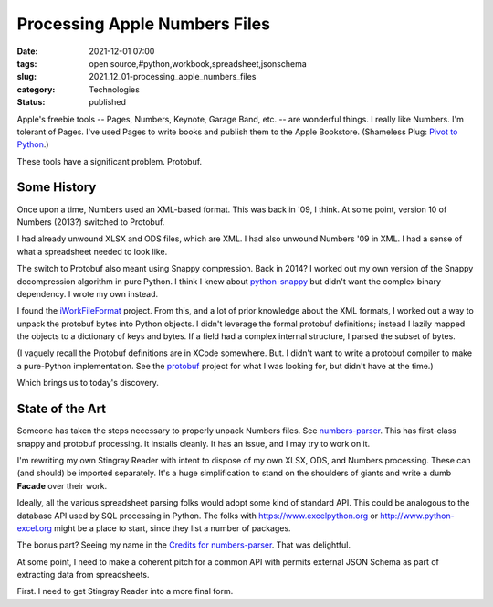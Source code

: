 Processing Apple Numbers Files
==============================

:date: 2021-12-01 07:00
:tags: open source,#python,workbook,spreadsheet,jsonschema
:slug: 2021_12_01-processing_apple_numbers_files
:category: Technologies
:status: published

Apple's freebie tools -- Pages, Numbers, Keynote, Garage Band, etc. --
are wonderful things. I really like Numbers. I'm tolerant of Pages. I've
used Pages to write books and publish them to the Apple Bookstore.
(Shameless Plug: `Pivot to
Python <https://books.apple.com/us/book/id1586977675>`__.)

These tools have a significant problem. Protobuf.

Some History
------------

Once upon a time, Numbers used an XML-based format. This was back in
'09, I think. At some point, version 10 of Numbers (2013?) switched to
Protobuf.

I had already unwound XLSX and ODS files, which are XML. I had also
unwound Numbers '09 in XML. I had a sense of what a spreadsheet needed
to look like.

The switch to Protobuf also meant using Snappy compression. Back in
2014? I worked out my own version of the Snappy decompression algorithm
in pure Python. I think I knew about
`python-snappy <https://github.com/andrix/python-snappy>`__ but didn't
want the complex binary dependency. I wrote my own instead.

I found the
`iWorkFileFormat <https://github.com/obriensp/iWorkFileFormat>`__
project. From this, and a lot of prior knowledge about the XML formats,
I worked out a way to unpack the protobuf bytes into Python objects. I
didn't leverage the formal protobuf definitions; instead I lazily mapped
the objects to a dictionary of keys and bytes. If a field had a complex
internal structure, I parsed the subset of bytes.

(I vaguely recall the Protobuf definitions are in XCode somewhere. But.
I didn't want to write a protobuf compiler to make a pure-Python
implementation. See the
`protobuf <https://github.com/eigenein/protobuf>`__ project for what I
was looking for, but didn't have at the time.)

Which brings us to today's discovery.

State of the Art
----------------

Someone has taken the steps necessary to properly unpack Numbers files.
See `numbers-parser <https://github.com/masaccio/numbers-parser>`__.
This has first-class snappy and protobuf processing. It installs
cleanly. It has an issue, and I may try to work on it.

I'm rewriting my own Stingray Reader with intent to dispose of my own
XLSX, ODS, and Numbers processing. These can (and should) be imported
separately. It's a huge simplification to stand on the shoulders of
giants and write a dumb **Facade** over their work.

Ideally, all the various spreadsheet parsing folks would adopt some kind
of standard API. This could be analogous to the database API used by SQL
processing in Python. The folks with https://www.excelpython.org
or http://www.python-excel.org might be a place to start, since they
list a number of packages.

The bonus part? Seeing my name in the `Credits for
numbers-parser <https://github.com/masaccio/numbers-parser#credits>`__.
That was delightful.

At some point, I need to make a coherent pitch for a common API with
permits external JSON Schema as part of extracting data from
spreadsheets.

First. I need to get Stingray Reader into a more final form.






